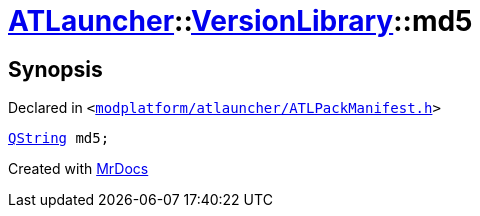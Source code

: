 [#ATLauncher-VersionLibrary-md5]
= xref:ATLauncher.adoc[ATLauncher]::xref:ATLauncher/VersionLibrary.adoc[VersionLibrary]::md5
:relfileprefix: ../../
:mrdocs:


== Synopsis

Declared in `&lt;https://github.com/PrismLauncher/PrismLauncher/blob/develop/launcher/modplatform/atlauncher/ATLPackManifest.h#L85[modplatform&sol;atlauncher&sol;ATLPackManifest&period;h]&gt;`

[source,cpp,subs="verbatim,replacements,macros,-callouts"]
----
xref:QString.adoc[QString] md5;
----



[.small]#Created with https://www.mrdocs.com[MrDocs]#

